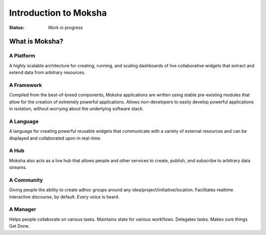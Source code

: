 Introduction to Moksha
======================

:Status: Work in progress

What is Moksha?
---------------

A Platform
~~~~~~~~~~
A highly scalable architecture for creating, running, and scaling dashboards of
live collaborative widgets that extract and extend data from arbitrary
resources.

A Framework
~~~~~~~~~~~
Compiled from the best-of-breed components, Moksha applications are written
using stable pre-existing modules that allow for the creation of extremely
powerful applications.  Allows non-developers to easily develop powerful
applications in isolation, without worrying about the underlying software
stack.

A Language
~~~~~~~~~~
A language for creating powerful reusable widgets that communicate with a
variety of external resources and can be displayed and collaborated upon in real-time.

A Hub
~~~~~
Moksha also acts as a live hub that allows people and other services to create,
publish, and subscribe to arbitrary data streams.

A Community
~~~~~~~~~~~
Giving people the ability to create adhoc groups around any
idea/project/initiative/location.  Facilitates realtime interactive discourse,
by default.  Every voice is heard.

A Manager
~~~~~~~~~
Helps people collaborate on various tasks.  Maintains state for various
workflows.  Delegates tasks.  Makes sure things Get Done.
